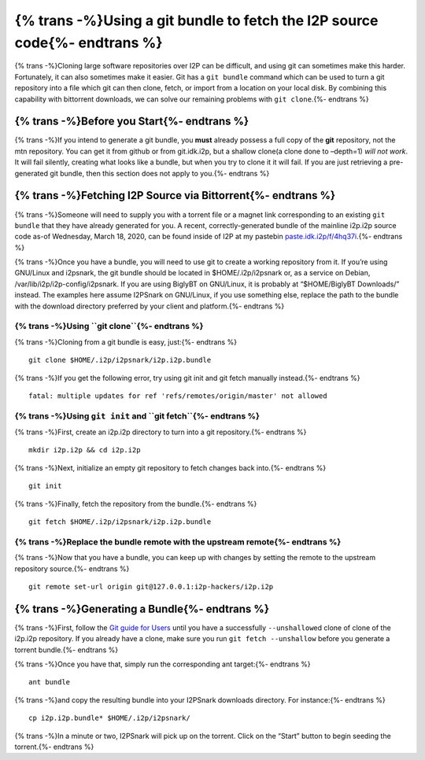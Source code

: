 {% trans -%}Using a git bundle to fetch the I2P source code{%- endtrans %}
==========================================================================

.. meta::
    :author: idk
    :date: 2020-03-18
    :excerpt: {% trans -%}Download the I2P Source code via Bittorrent.{%- endtrans %}

{% trans -%}Cloning large software repositories over I2P can be difficult, and using
git can sometimes make this harder. Fortunately, it can also sometimes
make it easier. Git has a ``git bundle`` command which can be used to
turn a git repository into a file which git can then clone, fetch, or
import from a location on your local disk. By combining this capability
with bittorrent downloads, we can solve our remaining problems with
``git clone``.{%- endtrans %}

{% trans -%}Before you Start{%- endtrans %}
-------------------------------------------

{% trans -%}If you intend to generate a git bundle, you **must** already possess a
full copy of the **git** repository, not the mtn repository. You can get
it from github or from git.idk.i2p, but a shallow clone(a clone done to
–depth=1) *will not* *work*. It will fail silently, creating what looks
like a bundle, but when you try to clone it it will fail. If you are
just retrieving a pre-generated git bundle, then this section does not
apply to you.{%- endtrans %}

{% trans -%}Fetching I2P Source via Bittorrent{%- endtrans %}
-------------------------------------------------------------

{% trans -%}Someone will need to supply you with a torrent file or a magnet link
corresponding to an existing ``git bundle`` that they have already
generated for you. A recent, correctly-generated bundle of the mainline
i2p.i2p source code as-of Wednesday, March 18, 2020, can be found inside
of I2P at my pastebin
`paste.idk.i2p/f/4hq37i <http://paste.idk.i2p/f/4hq37i>`__.{%- endtrans %}

{% trans -%}Once you have a bundle, you will need to use git to create a working
repository from it. If you’re using GNU/Linux and i2psnark, the git
bundle should be located in $HOME/.i2p/i2psnark or, as a service on
Debian, /var/lib/i2p/i2p-config/i2psnark. If you are using BiglyBT on
GNU/Linux, it is probably at “$HOME/BiglyBT Downloads/” instead. The
examples here assume I2PSnark on GNU/Linux, if you use something else,
replace the path to the bundle with the download directory preferred by
your client and platform.{%- endtrans %}

{% trans -%}Using ``git clone``{%- endtrans %}
~~~~~~~~~~~~~~~~~~~~~~~~~~~~~~~~~~~~~~~~~~~~~~

{% trans -%}Cloning from a git bundle is easy, just:{%- endtrans %}

::

       git clone $HOME/.i2p/i2psnark/i2p.i2p.bundle

{% trans -%}If you get the following error, try using git init and git fetch
manually instead.{%- endtrans %}

::

       fatal: multiple updates for ref 'refs/remotes/origin/master' not allowed

{% trans -%}Using ``git init`` and ``git fetch``{%- endtrans %}
~~~~~~~~~~~~~~~~~~~~~~~~~~~~~~~~~~~~~~~~~~~~~~~~~~~~~~~~~~~~~~~

{% trans -%}First, create an i2p.i2p directory to turn into a git repository.{%- endtrans %}

::

       mkdir i2p.i2p && cd i2p.i2p

{% trans -%}Next, initialize an empty git repository to fetch changes back into.{%- endtrans %}


::

       git init

{% trans -%}Finally, fetch the repository from the bundle.{%- endtrans %}


::

       git fetch $HOME/.i2p/i2psnark/i2p.i2p.bundle

{% trans -%}Replace the bundle remote with the upstream remote{%- endtrans %}
~~~~~~~~~~~~~~~~~~~~~~~~~~~~~~~~~~~~~~~~~~~~~~~~~~~~~~~~~~~~~~~~~~~~~~~~~~~~~

{% trans -%}Now that you have a bundle, you can keep up with changes by setting the
remote to the upstream repository source.{%- endtrans %}

::

       git remote set-url origin git@127.0.0.1:i2p-hackers/i2p.i2p

{% trans -%}Generating a Bundle{%- endtrans %}
----------------------------------------------

{% trans -%}First, follow the `Git guide for Users <GIT.md>`__ until you have a
successfully ``--unshallow``\ ed clone of clone of the i2p.i2p
repository. If you already have a clone, make sure you run
``git fetch --unshallow`` before you generate a torrent bundle.{%- endtrans %}

{% trans -%}Once you have that, simply run the corresponding ant target:{%- endtrans %}

::

       ant bundle

{% trans -%}and copy the resulting bundle into your I2PSnark downloads directory.
For instance:{%- endtrans %}

::

       cp i2p.i2p.bundle* $HOME/.i2p/i2psnark/

{% trans -%}In a minute or two, I2PSnark will pick up on the torrent. Click on the
“Start” button to begin seeding the torrent.{%- endtrans %}
